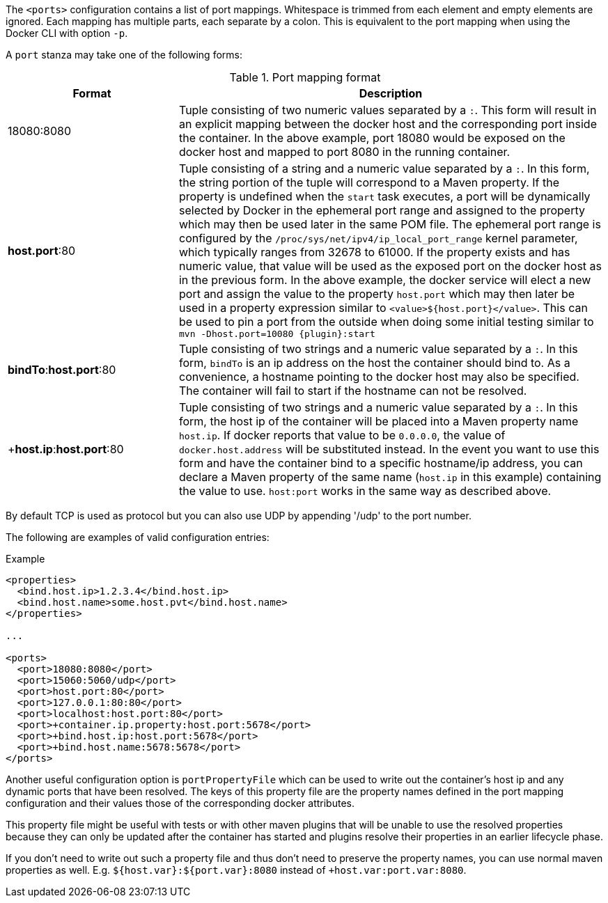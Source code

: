 
The `<ports>` configuration contains a list of port mappings. Whitespace is trimmed from each element and empty elements are ignored. Each mapping has multiple parts, each separate by a colon. This is equivalent to the port mapping when using the Docker CLI with option `-p`.

A `port` stanza may take one of the following forms:

.Port mapping format
[cols="2,5"]
|===
| Format | Description

| ++18080:8080++
| Tuple consisting of two numeric values separated by a `:`. This form will result in an explicit mapping between the docker host and the corresponding port inside the container. In the above example, port 18080 would be exposed on the docker host and mapped to port 8080 in the running container.

| **host.port**++:80++
| Tuple consisting of a string and a numeric value separated by a `:`. In this form, the string portion of the tuple will correspond to a Maven property. If the property is undefined when the `start` task executes, a port will be dynamically selected by Docker in the ephemeral port range and assigned to the property which may then be used later in the same POM file. The ephemeral port range is configured by the `/proc/sys/net/ipv4/ip_local_port_range` kernel parameter, which typically ranges from 32678 to 61000.  If the property exists and has numeric value, that value will be used as the exposed port on the docker host as in the previous form. In the above example, the docker service will elect a new port and assign the value to the property `host.port` which may then later be used in a property expression similar to `<value>${host.port}</value>`. This can be used to pin a port from the outside when doing some initial testing similar to `mvn -Dhost.port=10080 {plugin}:start`

| **bindTo**++:++**host.port**++:80++
| Tuple consisting of two strings and a numeric value separated by a `:`. In this form, `bindTo` is an ip address on the host the container should bind to. As a convenience, a hostname pointing to the docker host may also be specified. The container will fail to start if the hostname can not be resolved.

| +**host.ip**++:++**host.port**++:80++
| Tuple consisting of two strings and a numeric value separated by a `:`. In this form, the host ip of the container will be placed into a Maven property name `host.ip`. If docker reports that value to be `0.0.0.0`, the value of `docker.host.address` will be substituted instead. In the event you want to use this form and have the container bind to a specific hostname/ip address, you can declare a Maven property of the same name (`host.ip` in this example) containing the value to use. `host:port` works in the same way as described above.
|===

By default TCP is used as protocol but you can also use UDP by appending '/udp' to the port number.

The following are examples of valid configuration entries:

.Example
[source,xml]
----
<properties>
  <bind.host.ip>1.2.3.4</bind.host.ip>
  <bind.host.name>some.host.pvt</bind.host.name>
</properties>

...

<ports>
  <port>18080:8080</port>
  <port>15060:5060/udp</port>
  <port>host.port:80</port>
  <port>127.0.0.1:80:80</port>
  <port>localhost:host.port:80</port>
  <port>+container.ip.property:host.port:5678</port>
  <port>+bind.host.ip:host.port:5678</port>
  <port>+bind.host.name:5678:5678</port>
</ports>
----

Another useful configuration option is `portPropertyFile` which can be used to write out the container's host ip and any dynamic ports that have been resolved. The keys of this property file are the property names defined in the port mapping configuration and their values those of the corresponding docker attributes.

This property file might be useful with tests or with other maven plugins that will be unable to use the resolved properties because they can only be updated after the container has started and plugins resolve their properties in an earlier lifecycle phase.

If you don't need to write out such a property file and thus don't need to preserve the property names, you can use normal maven properties as well. E.g. `${host.var}:${port.var}:8080` instead of
`+host.var:port.var:8080`.


